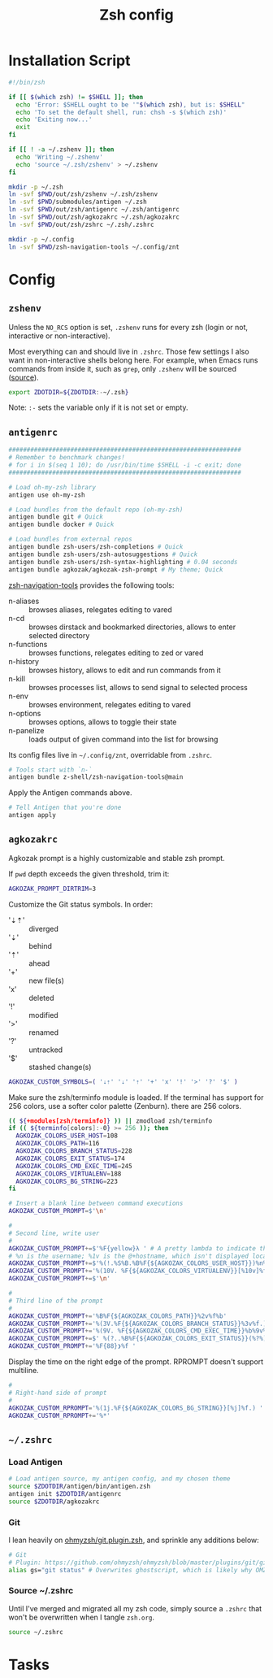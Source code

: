 #+TITLE: Zsh config
#+STARTUP: content

* Installation Script
#+BEGIN_SRC sh :tangle sh/install-zsh.sh
#!/bin/zsh

if [[ $(which zsh) != $SHELL ]]; then
  echo 'Error: $SHELL ought to be '"$(which zsh), but is: $SHELL"
  echo 'To set the default shell, run: chsh -s $(which zsh)'
  echo 'Exiting now...'
  exit
fi

if [[ ! -a ~/.zshenv ]]; then
  echo 'Writing ~/.zshenv'
  echo 'source ~/.zsh/zshenv' > ~/.zshenv
fi

mkdir -p ~/.zsh
ln -svf $PWD/out/zsh/zshenv ~/.zsh/zshenv
ln -svf $PWD/submodules/antigen ~/.zsh
ln -svf $PWD/out/zsh/antigenrc ~/.zsh/antigenrc
ln -svf $PWD/out/zsh/agkozakrc ~/.zsh/agkozakrc
ln -svf $PWD/out/zsh/zshrc ~/.zsh/.zshrc

mkdir -p ~/.config
ln -svf $PWD/zsh-navigation-tools ~/.config/znt
#+END_SRC

* Config
** =zshenv=
Unless the =NO_RCS= option is set, =.zshenv= runs for every zsh (login or not, interactive or non-interactive).

Most everything can and should live in =.zshrc=. Those few settings I also want in non-interactive shells belong here. For example, when Emacs runs commands from inside it, such as =grep=, only =.zshenv= will be sourced ([[https://zsh.sourceforge.io/Guide/zshguide02.html][source]]).

#+BEGIN_SRC sh :tangle out/zsh/zshenv
export ZDOTDIR=${ZDOTDIR:-~/.zsh}
#+END_SRC

Note: =:-= sets the variable only if it is not set or empty.

** =antigenrc=
#+BEGIN_SRC sh :tangle out/zsh/antigenrc
################################################################
# Remember to benchmark changes!
# for i in $(seq 1 10); do /usr/bin/time $SHELL -i -c exit; done
################################################################

# Load oh-my-zsh library
antigen use oh-my-zsh

# Load bundles from the default repo (oh-my-zsh)
antigen bundle git # Quick
antigen bundle docker # Quick

# Load bundles from external repos
antigen bundle zsh-users/zsh-completions # Quick
antigen bundle zsh-users/zsh-autosuggestions # Quick
antigen bundle zsh-users/zsh-syntax-highlighting # 0.04 seconds
antigen bundle agkozak/agkozak-zsh-prompt # My theme; Quick
#+END_SRC

[[https://github.com/z-shell/zsh-navigation-tools][zsh-navigation-tools]] provides the following tools:
- n-aliases :: browses aliases, relegates editing to vared
- n-cd :: browses dirstack and bookmarked directories, allows to enter selected directory
- n-functions :: browses functions, relegates editing to zed or vared
- n-history :: browses history, allows to edit and run commands from it
- n-kill :: browses processes list, allows to send signal to selected process
- n-env :: browses environment, relegates editing to vared
- n-options :: browses options, allows to toggle their state
- n-panelize :: loads output of given command into the list for browsing

Its config files live in =~/.config/znt=, overridable from =.zshrc=.

#+BEGIN_SRC sh :tangle out/zsh/antigenrc
# Tools start with `n-`
antigen bundle z-shell/zsh-navigation-tools@main
#+END_SRC

Apply the Antigen commands above.

#+BEGIN_SRC sh :tangle out/zsh/antigenrc
# Tell Antigen that you're done
antigen apply
#+END_SRC

** =agkozakrc=
Agkozak prompt is a highly customizable and stable zsh prompt.

If =pwd= depth exceeds the given threshold, trim it:
#+BEGIN_SRC sh :tangle out/zsh/agkozakrc
AGKOZAK_PROMPT_DIRTRIM=3
#+END_SRC

Customize the Git status symbols. In order:
- '⇣⇡' :: diverged
- '⇣' :: behind
- '⇡' :: ahead
- '+' :: new file(s)
- 'x' :: deleted
- '!' :: modified
- '>' :: renamed
- '?' :: untracked
- '$' :: stashed change(s)
#+BEGIN_SRC sh :tangle out/zsh/agkozakrc
AGKOZAK_CUSTOM_SYMBOLS=( '⇣⇡' '⇣' '⇡' '+' 'x' '!' '>' '?' '$' )
#+END_SRC

Make sure the zsh/terminfo module is loaded. If the terminal has support for 256
colors, use a softer color palette (Zenburn).
there are 256 colors.
#+BEGIN_SRC sh :tangle out/zsh/agkozakrc
(( ${+modules[zsh/terminfo]} )) || zmodload zsh/terminfo
if (( ${terminfo[colors]:-0} >= 256 )); then
  AGKOZAK_COLORS_USER_HOST=108
  AGKOZAK_COLORS_PATH=116
  AGKOZAK_COLORS_BRANCH_STATUS=228
  AGKOZAK_COLORS_EXIT_STATUS=174
  AGKOZAK_COLORS_CMD_EXEC_TIME=245
  AGKOZAK_COLORS_VIRTUALENV=188
  AGKOZAK_COLORS_BG_STRING=223
fi
#+END_SRC

#+BEGIN_SRC sh :tangle out/zsh/agkozakrc
# Insert a blank line between command executions
AGKOZAK_CUSTOM_PROMPT=$'\n'

#
# Second line, write user
#
AGKOZAK_CUSTOM_PROMPT+=$'%F{yellow}λ ' # A pretty lambda to indicate the next prompt
# %n is the username; %1v is the @+hostname, which isn't displayed locally
AGKOZAK_CUSTOM_PROMPT+=$'%(!.%S%B.%B%F{${AGKOZAK_COLORS_USER_HOST}})%n%1v%(!.%b%s.%f%b)'
AGKOZAK_CUSTOM_PROMPT+='%(10V. %F{${AGKOZAK_COLORS_VIRTUALENV}}[%10v]%f.)'     # %10v --> virtual environment
AGKOZAK_CUSTOM_PROMPT+=$'\n'

#
# Third line of the prompt
#
AGKOZAK_CUSTOM_PROMPT+='%B%F{${AGKOZAK_COLORS_PATH}}%2v%f%b'                   # %2v --> working directory
AGKOZAK_CUSTOM_PROMPT+='%(3V.%F{${AGKOZAK_COLORS_BRANCH_STATUS}}%3v%f.)'       # %3v --> git branch + indicator
AGKOZAK_CUSTOM_PROMPT+='%(9V. %F{${AGKOZAK_COLORS_CMD_EXEC_TIME}}%b%9v%b%f.)'  # %9v --> pretty-printed execution time
AGKOZAK_CUSTOM_PROMPT+=$' %(?..%B%F{${AGKOZAK_COLORS_EXIT_STATUS}}(%?%)%f%b )' # exit status
AGKOZAK_CUSTOM_PROMPT+='%F{88}❯%f '                                            # mark the start of the zle with a red side caret
#+END_SRC

Display the time on the right edge of the prompt. RPROMPT doesn't support multiline.
#+BEGIN_SRC sh :tangle out/zsh/agkozakrc
#
# Right-hand side of prompt
#
AGKOZAK_CUSTOM_RPROMPT='%(1j.%F{${AGKOZAK_COLORS_BG_STRING}}[%j]%f.) '         # Background job count
AGKOZAK_CUSTOM_RPROMPT+='%*'                                                   # Current time (HH:MM:SS)
#+END_SRC

** =~/.zshrc=
*** Load Antigen
#+BEGIN_SRC sh :tangle out/zsh/zshrc
# Load antigen source, my antigen config, and my chosen theme
source $ZDOTDIR/antigen/bin/antigen.zsh
antigen init $ZDOTDIR/antigenrc
source $ZDOTDIR/agkozakrc
#+END_SRC

*** Git
I lean heavily on [[https://github.com/ohmyzsh/ohmyzsh/blob/master/plugins/git/git.plugin.zsh][ohmyzsh/git.plugin.zsh]], and sprinkle any additions below:

#+BEGIN_SRC sh :tangle out/zsh/zshrc
# Git
# Plugin: https://github.com/ohmyzsh/ohmyzsh/blob/master/plugins/git/git.plugin.zsh
alias gs="git status" # Overwrites ghostscript, which is likely why OMZ chose 'gst'
#+END_SRC

*** Source ~/.zshrc
Until I've merged and migrated all my zsh code, simply source a =.zshrc= that won't be overwritten when I tangle =zsh.org=.

#+BEGIN_SRC sh :tangle out/zsh/zshrc
source ~/.zshrc
#+END_SRC

* Tasks

